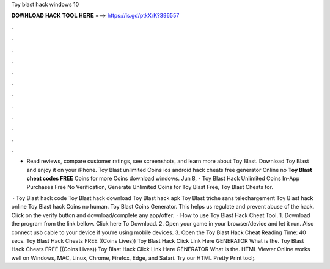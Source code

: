 Toy blast hack windows 10



𝐃𝐎𝐖𝐍𝐋𝐎𝐀𝐃 𝐇𝐀𝐂𝐊 𝐓𝐎𝐎𝐋 𝐇𝐄𝐑𝐄 ===> https://is.gd/ptkXrK?396557



.



.



.



.



.



.



.



.



.



.



.



.

- ‎Read reviews, compare customer ratings, see screenshots, and learn more about Toy Blast. Download Toy Blast and enjoy it on your iPhone. Toy Blast unlimited Coins ios android hack cheats free generator Online no **Toy Blast cheat codes FREE** Coins for more Coins download windows. Jun 8, - Toy Blast Hack Unlimited Coins In-App Purchases Free No Verification, Generate Unlimited Coins for Toy Blast Free, Toy Blast Cheats for.

 · Toy Blast hack code Toy Blast hack download Toy Blast hack apk Toy Blast triche sans telechargement Toy Blast hack online Toy Blast hack Coins no human. Toy Blast Coins Generator. This helps us regulate and prevent abuse of the hack. Click on the verify button and download/complete any app/offer.  · How to use Toy Blast Hack Cheat Tool. 1. Download the program from the link bellow. Click here To Download. 2. Open your game in your browser/device and let it run. Also connect usb cable to your device if you’re using mobile devices. 3. Open the Toy Blast Hack Cheat  Reading Time: 40 secs. Toy Blast Hack Cheats FREE ((Coins Lives)) Toy Blast Hack Click Link Here GENERATOR What is the. Toy Blast Hack Cheats FREE ((Coins Lives)) Toy Blast Hack Click Link Here GENERATOR What is the. HTML Viewer Online works well on Windows, MAC, Linux, Chrome, Firefox, Edge, and Safari. Try our HTML Pretty Print tool;.
